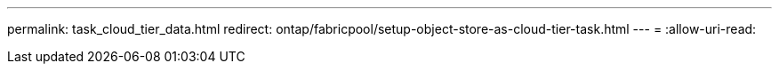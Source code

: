---
permalink: task_cloud_tier_data.html 
redirect: ontap/fabricpool/setup-object-store-as-cloud-tier-task.html 
---
= 
:allow-uri-read: 


